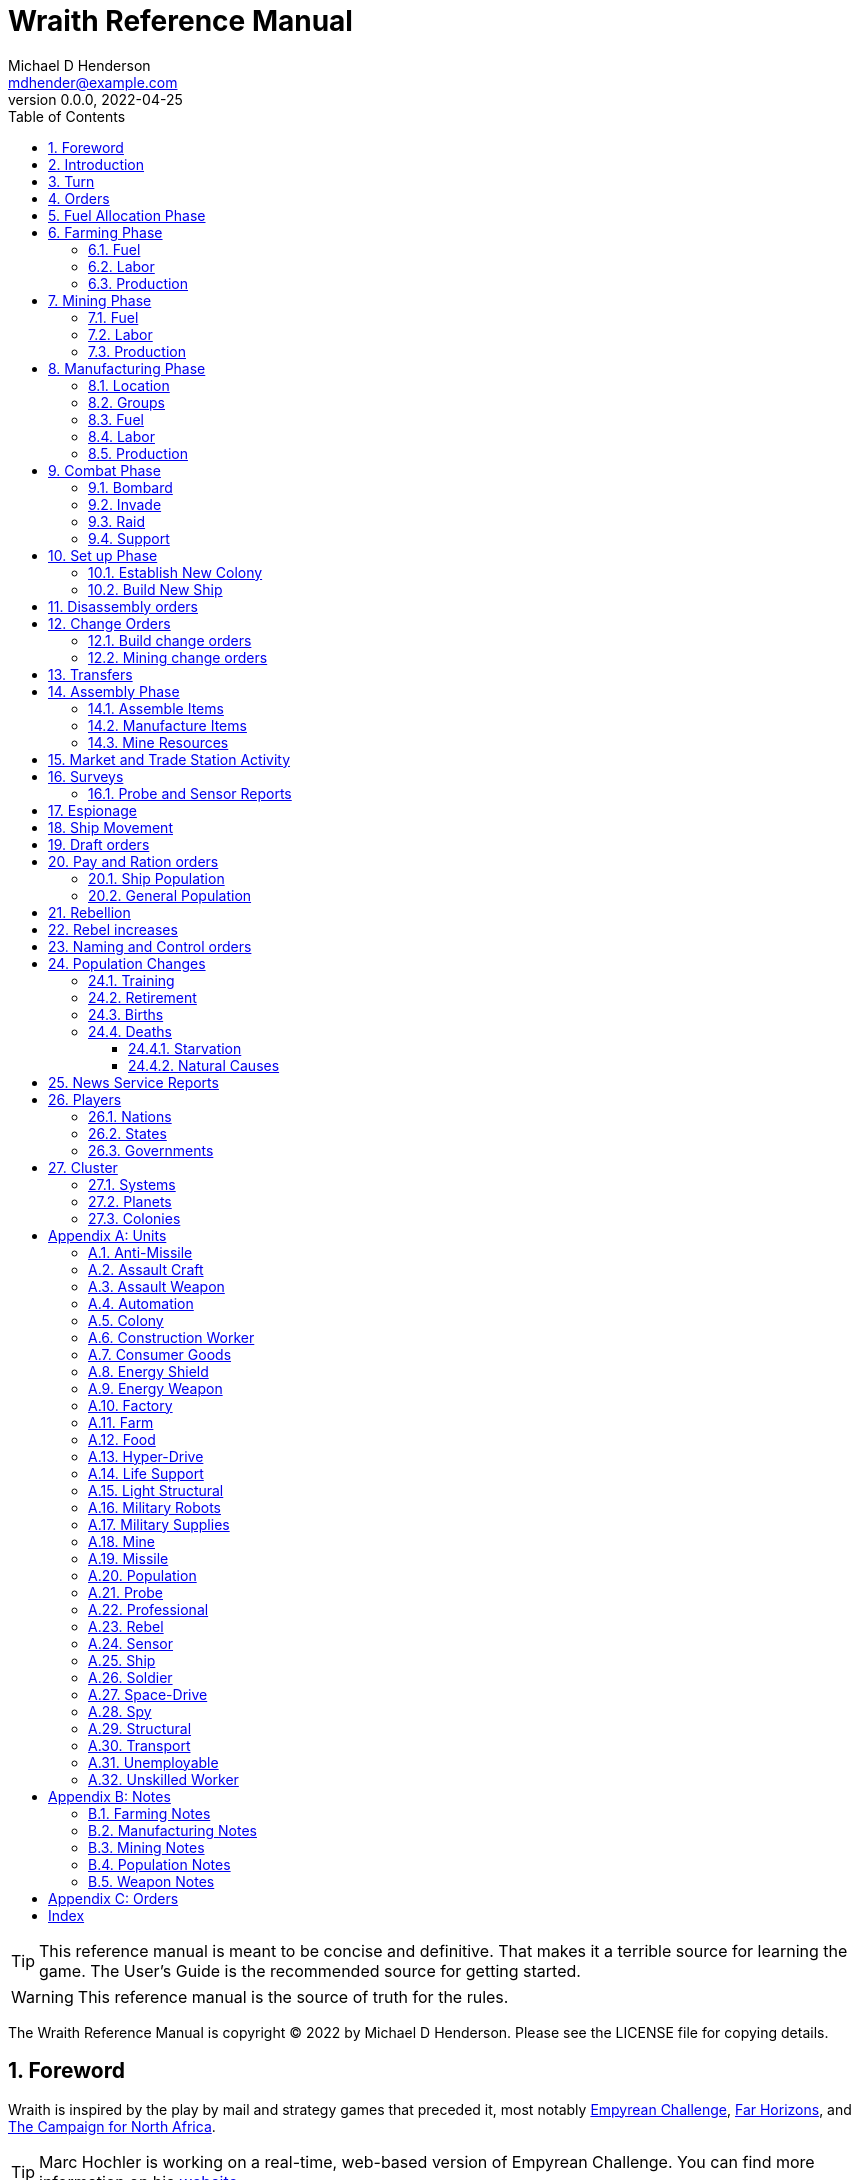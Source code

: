 = Wraith Reference Manual
Michael D Henderson <mdhender@example.com>
v0.0.0, 2022-04-25
:doctype: book
:sectnums:
:sectnumlevels: 5
:partnums:
:toc: right
:toclevels: 3
:icons: font
:url-quickref: https://docs.asciidoctor.org/asciidoc/latest/syntax-quick-reference/

TIP: This reference manual is meant to be concise and definitive.
That makes it a terrible source for learning the game.
The User's Guide is the recommended source for getting started.

WARNING: This reference manual is the source of truth for the rules.

The Wraith Reference Manual is copyright &copy; 2022 by Michael D Henderson.
Please see the LICENSE file for copying details.

:sectnums:
== Foreword
Wraith is inspired by the play by mail and strategy games that preceded it,
most notably https://en.wikipedia.org/wiki/Empyrean_Challenge[Empyrean Challenge],
https://farhorizons.dev[Far Horizons],
and https://en.wikipedia.org/wiki/The_Campaign_for_North_Africa[The Campaign for North Africa].

TIP: Marc Hochler is working on a real-time, web-based version of Empyrean Challenge.
You can find more information on his https://empyreanchallenge.herokuapp.com/[website].

== Introduction

== Turn
Players complete a turn in the game by submitting a set of orders.
After processing the orders, the game-master sends each player a report with the results of their orders.

== Orders
The heart of the game is order processing.
Orders change the state of the game;
they start an assembly line to create items,
transfer cargo between systems,
engage in diplomacy and spying,
or attack other nations.

Orders are processed in phases.

.Phase Chart
|===
|Phase|Description

|Fuel Allocation|In this phase, fuel is allocated to units.
Fuel allocations are prioritized: life support is first, followed by farms, mines, then factories.
The allocation algorithm is naive and simple.
It attempts to allocate 100% of a unit's needs before moving to the next unit.
It never allocates proportionately.
|Farming Production|todo...
|Mining Production|The mining phase is used to extract resources from deposits and refine them into materials that can be used in the manufacturing phase.
|Manufacturing Production|todo...
|Combat|The combat phase is used to project force against other player's assets.
|Set up|The set up phase is used to assemble new colonies and ships.
|Dis-assembly orders are processed.|todo...
|Build change orders are entered.|todo...
|Mining change orders are entered.|todo...
|Transfers are processed.|todo...
|Assembly|The assembly phase is used to manufacture items, mine resources, and assemble units from storage.
|All market and trade station activity takes place.|todo...
|Surveys are carried out.|todo...
|Probe and sensor reports are compiled.|todo...
|Espionage activity takes place.|todo...
|Ship movement occurs.|todo...
|Draft orders are processed.|todo...
|Pay and ration orders are entered.|todo...
|Rebellion occurs.|todo...
|Rebel increases take place.|todo...
|Naming and control orders are processed.|todo...
|Population increases are calculated.|todo...
|News service reports are compiled.|todo...
|===

All _orders_ for a given _phase_ are executed before the next _phase_ begins.
Within a phase, _orders_ are executed in the order they were issued.

.Processing order
====
We'll use the following to show processing order:
```
1: S23 survey     ; order Ship 23 to survey the system it is currently in
2: S24 move 9-9-9 ; order Ship 24 to move to system 9-9-9
3: S24 survey     ; order Ship 24 to survey the system it is currently in
```

Please note that the line numbers are not part of the order.
The semicolon treats the remainder of the line as a comment.

Lines `1` and `3` would process in Phase 9 (Surveys).
Line `1` would process before Line `3` because it occurs earlier in the file.

Line `2` would process in Phase 11 (Ship Movement).
Because Ship Movement happens after Survey, `Ship 24` would not perform the survey in system `9-9-9`.
====

== Fuel Allocation Phase
The number of FUEL units available to every colony and ship is calculated.

FUEL allocations are prioritized:

. LIFE SUPPORT units
. FARM units
. MINE units
. FACT units

Remaining FUEL is immediately moved to STORAGE.
If there are not enough STORAGE available on the colony or ship,
excess FUEL is lost.

FUEL units in STORAGE are available for use in the remaining phases.

TIP: FUEL units are only produced via mining. They are not available for use until the TURN after they've been mined.
There are some rather complicated exceptions to this rule.

== Farming Phase

A FARM unit produces no FOOD units if it is INACTIVE.

A FARM unit produces no FOOD units the first TURN that it is ACTIVE.

=== Fuel
FARM units require FUEL to be ACTIVE.
If a FARM unit does not have a full allocation of FUEL,
it is INACTIVE for the current TURN.

.Farming Fuel Chart
|===
|CODE|Fuel per UNIT per TURN|Can use Solar Power?

|FARM-1|0.5 FUEL|No
|FARM-2|1.0 FUEL|Yes, if on Orbital Station in orbits 1..5
|FARM-3|1.5 FUEL|Yes, if on Orbital Station in orbits 1..5
|FARM-4|2.0 FUEL|Yes, if on Orbital Station in orbits 1..5
|FARM-5|2.5 FUEL|Yes, if on Orbital Station in orbits 1..5
|FARM-6|6.0 FUEL|No
|FARM-7|7.0 FUEL|No
|FARM-8|8.0 FUEL|No
|FARM-9|9.0 FUEL|No
|FARM-10|10.0 FUEL|No
|===

If the FARM unit can use Solar Power,
its FUEL cost drops to 0 FUEL units per TURN.

=== Labor
FARM units require labor to be ACTIVE.
If a FARM unit does not have a full allocation of labor,
it is INACTIVE for the current TURN.

.Farming Labor Chart
|===
|CODE|PROFESSIONAL Units|UNSKILLED WORKER Units

|FARM|1 per FARM unit|3 per FARM unit
|===

Note that farming automation units may replace UNSKILLED WORKER units at a TODO rate.

=== Production
If the FARM unit is ACTIVE this TURN and was active the prior TURN,
it will produce FOOD per the following chart.

.Farming Production Chart
|===
|CODE|Production per UNIT per YEAR

|FARM-1|100 FOOD
|FARM-2|40 FOOD
|FARM-3|60 FOOD
|FARM-4|80 FOOD
|FARM-5|100 FOOD
|FARM-6|120 FOOD
|FARM-7|140 FOOD
|FARM-8|160 FOOD
|FARM-9|180 FOOD
|FARM-10|200 FOOD
|===


1 FOOD unit will feed 4 population units and has a mass of 6 MASS units (MUs).
TODO: this is the wrong place for this information.

== Mining Phase
A MINE unit produces no raw material units if it is INACTIVE.

A MINE unit produces no raw material units the first TURN that it is ACTIVE.

=== Fuel
MINE units require FUEL to be ACTIVE.
If a MINE unit does not have a full allocation of FUEL,
it is INACTIVE for the current TURN.

.Mining Fuel Chart
|===
|CODE|Fuel per UNIT per TURN|Can use Solar Power?

|MINE|0.5 * TL FUEL|No
|===

If the MINE unit can use Solar Power,
its FUEL cost drops to 0 FUEL units per TURN.

=== Labor
MINE units require labor to be ACTIVE.
If a MINE unit does not have a full allocation of labor,
it is INACTIVE for the current TURN.

.Mining Labor Chart
|===
|CODE|PROFESSIONAL Units|UNSKILLED WORKER Units

|MINE|1 per MINE unit|3 per MINE unit
|===

Note that mining automation units may replace UNSKILLED WORKER units at a TODO rate.

=== Production
If the MINE unit is ACTIVE this TURN and was active the prior TURN,
it will produce raw materials per the following chart.

.Mining Production Chart
|===
|CODE|Production per UNIT per YEAR

|MINE|100 * TL MASS UNITS (MU) of raw materials
|===

== Manufacturing Phase
FACT units are the only units that can convert fuel and raw materials into finished goods.

A FACT unit produces no finished units if it is INACTIVE.

A FACT unit produces finished units the first TURN that it is ACTIVE.

A FACT unit produces finished units the last TURN that it is ACTIVE. 

FACTORY units manufacture (produce) all goods execpt

. Raw Materials -- GOLD, FUEL, METAL, and NON-METALLIC units
. FOOD units
. POPULATION units

FACTORY units that are not assigned to a FACTORY GROUP are INACTIVE (idle) - they will not manufacture any unit.

If the FACT unit is ACTIVE this TURN and was active the prior TURN, it will produce finished goods per the production chart.
Otherwise, it will produce nothing.

=== Location
FACT units may be assembled only on COLONY units.
FACT units may not be assembled on SHIP units.
Players may not assemble FACT units anywhere other than a COLONY.

=== Groups
FACT units must be assigned to a FACTORY GROUP before they can be activated.
A FACT unit is INACTIVE if is it not assigned to a FACTORY GROUP.

=== Fuel
FACT units require fuel to be active.
The fuel source may be solar power or FUEL units.

FACT units that are on orbiting colonies in orbits 1 through 5 use solar fuel.
These units require no other fuel source to operate at full capacity.

All other FACT units must use FUEL units per the following chart.

.Factory Fuel Chart
|===
|CODE|FUEL units used per TURN

|FACT|TL / 2
|===

Note: always round the result up.

Note: INACTIVE FAT units never consume FUEL units.

=== Labor
FACT units require labor to be ACTIVE.
The amount of labor is determined by the total number of units in the FACTORY GROUP.

If a FACTORY GROUP does not have a full allocation of labor, it is INACTIVE for the current TURN.

The efficiency of a FACTORY GROUP improves as more FACT units are added.
The following chart shows the number of labor units needed based on the total number of FACT units in the GROUP.

.Factory Group Labor Chart
|===
|CODE|Size|PROFESSIONAL units|UNSKILLED WORKER units

|FACTORY GROUP|1 - 4 FACT units|6 per FACT unit|18 per FACT unit
|FACTORY GROUP|5 - 49 FACT units|5 per FACT unit|15 per FACT unit
|FACTORY GROUP|50 - 499 FACT units|4 per FACT unit|12 per FACT unit
|FACTORY GROUP|500 - 4,999 FACT units|3 per FACT unit|9 per FACT unit
|FACTORY GROUP|5,000 - 49,999 FACT units|2 per FACT unit|6 per FACT unit
|FACTORY GROUP|50,000 - up FACT units|1 per FACT unit|3 per FACT unit
|===

Note: factory automation units may replace UNSKILLED WORKER units at a TODO rate.

Note: the ratio of UNSKILLED WORKER to PROFESSIONAL units is 3 to 1.

Players may rely on the inverse of this chart.
For example,
if the player allocates 3 PROFESSIONAL units and 9 UNSKILLED WORKER units to a FACTORY GROUP,
up to 4,999 FACT units may be activated in the group.
All excess FACT units in the group are INACTIVE that TURN.

=== Production
COLONY units are the ony UNIT that may install FACTORY units and manufacture (produce) finished goods.
Players may not activate FACTORY units anywhere other than a COLONY.

Unless otherwise stated, it takes 4 TURNS (one YEAR) to manufacture a UNIT.
Adding more FACTORY units to the FACTORY GROUP will produce more units;
it will not reduce the amount of time needed to manufacture any unit.

To allow factories to produce different goods, the production pipeline is abstracted into MASS units (MU) of raw materials input and finished goods output.

The MASS units of the finished goods are determined by the following chart:

.Factory Production Chart
|===
|CODE|Production per UNIT per YEAR

|FACT|20 * TL MASS UNITS (MU) of finished goods
|===

== Combat Phase
All orders in the Combat phase are executed in the order that they're entered in the orders file.

=== Bombard
The `bombard` order

```
ColonyOrShipID bombard ColonyID PercentCommitted
```

Examples:

=== Invade
The `invade` order

```
ShipID invade ColonyID PercentCommitted
```

Examples:

=== Raid
The `raid` order

```
ColonyOrShipID raid ColonyOrShipID PercentCommitted LootID
```

Examples:

=== Support
The `support` order

```
ColonyOrShipID support ColonyOrShipID TargetID PercentCommitted
```

Examples:

== Set up Phase
Set up orders are used to assemble a new COLONY or SHIP.

The order includes the list of material units for the assembly.
(This list is also known as the "bill of materials", or BOM.)
All materials must be present at the site prior to starting.

This order will span multiple lines since it specifies the list of materials.
The player must use the `end` keyword to terminate the order.

The BOM must include CONSTRUCTION WORKER units.
These units will assemble the colony or ship and will be returned once the assembly is complete.
While working, these units will draw FOOD from the site
(meaning the ship or colony they were transferred from).

The BOM must include STRUCTURAL (or LIGHT STRUCTURAL) units.
The CONSTRUCTION WORKER units will use the structural units to enclose the largest space possible.
Once the structure is complete, they will transfer the remainder of the BOM.
Unless the orders transfer them to the new colony or ship, they will return to their original host.

The BOM should include POPULATION units.
These units will establish control of the colony or ship once complete.
(An unpopulated colony or ship can be claimed by any player.)

The BOM should include enough FOOD units to feed the included POPULATION units.
Unlike the CONSTRUCTION WORKER units, the POPULATION units will not draw FOOD from the site.

.Set Up Chart
|===
||Open Colonies|Enclosed Colonies|Orbiting Colonies|Ships

|Allowed per player per planet|1|1|1|any number
|Located on planet surface|Habitable terrestrial|Uninhabitable terrestrial|none|none
|Located on asteroid|none|yes|none|none
|Located in orbit|none|none|any planet|any planet
|Life support unit required|no|yes|yes|yes
|Stuctural units necessary per unit of mass|1|5|10|10
|Size limitation|none|none|none|none
|===

All orders in the Set up phase are executed in the order that they're entered in the orders file.


=== Establish New Colony
TIP: Use `assemble-colony` to build a new colony.

```
assemble-colony
  ; bill of materials used to assemble the colony
end
```

=== Build New Ship
TIP: Use `assemble-ship` to build a new ship.

```
assemble-ship
  ; bill of materials used to assemble the ship
end
```


== Disassembly orders
== Change Orders
=== Build change orders
=== Mining change orders
== Transfers
== Assembly Phase
The total number of CONSTRUCTION WORKER units activated must not exceed the number of available PROFESSIONAL and UNSKILLED WORKER units available.

The total number of SPY units activated must not exceed the number of available PROFESSIONAL and SOLDIER units available.

All orders in the Assembly phase are executed in the order that they're entered in the orders file.

=== Assemble Items
An `assemble` order instructs CONSTRUCTION WORKER units to take a stored (disassembled) unit and make it operational (put it together).

```
assemble ColonyOrShipID Quantity UnitCodeTL
```

Examples:
```
assemble C27 9,750 MISSLELAUNCHER-2
assemble S52   200 MISSLE-3
```

=== Manufacture Items
A `manufacture` order instructs a FACTORY GROUP to start producing units.
The type of unit and the tech level of the unit are specified in the command.
The number of units is not.

```
manufacture ColonyID Quantity FactoryGroupID UnitCodeTL
```

Examples:
```
manufacture C91 50,000 FG1009 MISSLE-8
```

=== Mine Resources
A `mine` order instructs a MINING GROUP to start mining and refining resources from a deposit.

```
mine Quantity MineCodeTL DepositID
```

Examples:
```
mine 25,000 MG2708 DP1019
```

== Market and Trade Station Activity
== Surveys
=== Probe and Sensor Reports
== Espionage
== Ship Movement
== Draft orders
1 PROFESSIONAL unit is required to train up to 100 trainee units.
5% of trainees graduate to ??? each TURN.
TODO: This is not the right phase.

The total number of UNSKILLED WORKER units drafted must not exceed the number of available SOLDIER units.

There is no limit on the number of SOLDIER units that may be disbanded per TURN.

== Pay and Ration orders
Pay rates depend on location.
Population units on ships are paid at different rates than units on colonies.

=== Ship Population
The crew of a ship consists of PROFESSIONAL and SOLDIER units.
Non-crew are PASSENGERS (or, potentially, cargo if in cryo.)

.Ship Crew Pay
|===
|CODE|Pay per UNIT per TURN|FOOD per UNIT per TURN

|PROFESSIONAL|0.01 GOLD|Per rationing orders
|SOLDIER|0.005 GOLD|Per rationing orders
|PASSENGER|N/A/|Per rationing orders
|===

When the ship docks at its home planet or any trade station,
the crew will exchange their accumulated GOLD for CONSUMER GOODS.

Passengers are never paid while being transported,
but they do receive a ration of FOOD every TURN per the ship's orders.

=== General Population
.General Population Pay
|===
|CODE|People in UNIT|Pay per UNIT per TURN|FOOD per UNIT per TURN

|UNEMPLOYABLE|100|0.000 CONSUMER GOODS|Per rationing orders
|UNSKILLED WORKER|100|0.125 CONSUMER GOODS|Per rationing orders
|PROFESSIONAL|100|0.375 CONSUMER GOODS|Per rationing orders
|SOLDIER|100|0.250 CONSUMER GOODS|Per rationing orders
|SPY|200|0.625 CONSUMER GOODS|Per rationing orders
|CONSTRUCTION WORKER|200|0.500 CONSUMER GOODS|Per rationing orders
|===

WARNING: This chart lies about spies and construction workers.
They are aggregates - their numbers are the sum of their components.

== Rebellion
== Rebel increases
REBEL units represent the number of rebels.
They are not treated as a separate group.

People become rebels when under-paid and/or starving.
Once a rebel, almost always a rebel.

== Naming and Control orders
== Population Changes
=== Training
On any TURN where the percentage of UNEMPLOYABLE units is more than 30% of the total population,
2% of the total number of UNEMPLOYABLE units will become be moved to UNSKILLED WORKER units.

=== Retirement
5% of SOLDIER units retire each YEAR.
TODO: convert this to per TURN.
Upon retirement, SOLDIER units become PROFESSIONAL units.

=== Births
Births are computed each TURN.
The birth rate ranges from 0.25% to 2.5% of the population.
(The number depends on factors such as open, unused habitable land and standard of living.)

The crew and passengers on a ship are ignored when calculating the population increase.

All birth increases accumulate to the UNEMPLOYABLE population.

=== Deaths
==== Starvation
Deaths from starvation are computed each TURN.

Starvation takes place when the rationed FOOD amount is less than 0.0625 of a FOOD unit per POPULATION unit.
When that happens, the following formula determines how many POPULATION units starve.

    S = (0.0625 - R) / 0.0625

Where S is the fraction of the population that starves and R is the actual ration.

==== Natural Causes
Deaths from natural causes are computed each TURN.
They are computed after deaths from starvation.

.Death Rate Chart
|===
|CODE|Deaths from Natural Causes per TURN

|UNEMPLOYABLE|0.0625%
|UNSKILLED WORKER|0.0625%
|PROFESSIONAL|0.0625%
|SOLDIER|0.0750%
|SPY|+0.0250%
|CONSTRUCTION WORKER|+0.0125%
|===

TIP: Soldiering, spying, and construction are dangerous activities;
that's why the death rate is higher for those groups.

== News Service Reports

== Players

=== Nations

=== States

=== Governments

== Cluster

=== Systems

=== Planets

=== Colonies

[appendix]
== Units
=== Anti-Missile
=== Assault Craft
=== Assault Weapon
=== Automation
AUTO units may replace UNSKILLED WORKER units.
Each AUTO unit may replace up to its TECH LEVEL in UNSKILLED WORKER units.
An AUTO unit may not be split between groups.

.Automation Summary
|===
|CODE|Replacements per UNIT|Mass per UNIT|Fuel per UNIT per TURN

|AUTO|Up to TL UNSKILLED WORKER units|4 * TL MU|0 FUEL units
|===

=== Colony
=== Construction Worker
=== Consumer Goods
.Consumer Goods Summary
|===
|CODE|Mass per UNIT|Fuel per UNIT per TURN

|CONSUMER GOODS|0.6 MU|0 FUEL units
|===

=== Energy Shield
=== Energy Weapon
=== Factory
=== Farm
=== Food
.Food Summary
|===
|CODE|Feeds per UNIT|Mass per UNIT|Fuel per UNIT per TURN

|FOOD|4 POPULATION units (400 people)|6 MU|0 FUEL units
|===

=== Hyper-Drive
.Hyper-Drive Summary
|===
|CODE|Range per UNIT|Capacity per UNIT|Mass per UNIT|Fuel per UNIT per JUMP

|HYPERDRIVE|TL light years|1,000 * TL MU|45 * TL MU|40 FUEL units per LY travelled
|===

Jumps between orbits ("interplanetary travel") are treated as 0.1 light years for FUEL.
(In other words, each HYPERDRIVE unit consumes 4 FUEL units jumping in system.)

=== Life Support
LIFE SUPPORT units use FUEL to replenish air and water in ships and colonies.

.Life Support Summary
|===
|CODE|Sustains per UNIT|Mass per UNIT|Fuel per UNIT per TURN

|LIFE SUPPORT|TL^2^ POPULATION units|8 * TL MU|TL FUEL units
|===

=== Light Structural
.Light Structural Summary
|===
|CODE|Mass per UNIT|Capacity

|LIGHT STRUCTURAL|0.05 MU|todo
|===

=== Military Robots
=== Military Supplies
=== Mine
=== Missile
=== Population
=== Probe
See SENSOR.

=== Professional
=== Rebel
=== Sensor
.Sensor Summary
|===
|CODE|Mass per UNIT|Fuel per UNIT per TURN

|SENSOR|40 * TL MU|TL / 20 FUEL units
|===

=== Ship
=== Soldier
=== Space-Drive
.Space-Drive Summary
|===
|CODE|THRUST FACTOR per UNIT|Mass per UNIT|Fuel per UNIT per COMBAT ROUND

|SPACEDRIVE|1,000 * TL^2^|25 * TL MU|TL^2^ FUEL units
|===

In combat, the SHIP may move a DISTANCE up to its MASS divided by the total THRUST FACTOR of its SPACEDRIVE units each COMBAT ROUND.

=== Spy
=== Structural
.Structural Summary
|===
|CODE|Mass per UNIT|Capacity

|STRUCTURAL|0.5 MU|todo
|===

=== Transport
.Transport Summary
|===
|CODE|Mass per UNIT|Fuel per UNIT per TURN|Capacity

|TRANSPORT|4 * TL MU|TL^2^ / 10 FUEL units|200 * TL^2^ MU
|===

Note: FUEL usage is prorated.
The actual amount used is the percentage derived from cargo mass divided by capacity.

=== Unemployable
=== Unskilled Worker

[appendix]
== Notes
=== Farming Notes
There are three types of farms in the game.

1. Organic Farm units (OFARM) are open air farms and ranches.
These can be built only on habitable planets in orbits 1 through 5.
The maximum number of units is the _habitability number_ (HN) times 100,000.
2. Hydroponic Farm units (HFARM) use natural sunlight to grow grains and proteins in controlled, enclosed areas.
These can be built only on planets or orbital colonies in orbits 1 through 5.
3. Vat Farm units (VFARM) use artificial sunlight to grow grains and proteins in controlled, enclosed areas.

Each farming unit requires 3 Unskilled Worker units (UNW) and 1 Professional Worker unit (PWU) to be productive.

Unskilled Worker units may be replaced by Farming Automation units (AUFARM).

.Farming Production
|===
|Farm Unit|CODE|Maximum Tech Level|Production per UNIT per YEAR|Mass per UNIT|Fuel Use per UNIT per TURN

|Organic Farm|OFARM|TL2|100.0 * TL FOOD units|6.0 + TL MU|0.5 * TL FUEL units
|Hydroponic Farm|HFARM|TL5|IF(TL<2,0,20*TL) FOOD units|6.0 + TL MU|0.5 * TL FUEL units
|Vat Farm|VFARM|TL10|IF(TL<6,0,20*TL) FOOD units|6.0 + TL MU|1.0 * TL FUEL units
|===

Exception: HFARM units in orbiting colonies use solar power, so their Fuel Use Per TURN is 0.0.

.FARM Chart
|===
|CODE|Production per UNIT per YEAR|Mass per UNIT|Fuel per UNIT per TURN|Location|Orbits|Solar Power

|FARM-1|100 FOOD|7 MU|0.5 FUEL|Planets with HN > 0|1..5|No
|FARM-2|40 FOOD|8 MU|1.0 FUEL|Planets or Orbital Colonies|1..5|Yes, if on Orbital Station in orbits 1..5
|FARM-3|60 FOOD|9 MU|1.5 FUEL|Planets or Orbital Colonies|1..5|Yes, if on Orbital Station in orbits 1..5
|FARM-4|80 FOOD|10 MU|2.0 FUEL|Planets or Orbital Colonies|1..5|Yes, if on Orbital Station in orbits 1..5
|FARM-5|100 FOOD|11 MU|2.5 FUEL|Planets or Orbital Colonies|1..5|Yes, if on Orbital Station in orbits 1..5
|FARM-6|120 FOOD|12 MU|6.0 FUEL|Any, including Ships|Any|No
|FARM-7|140 FOOD|13 MU|7.0 FUEL|Any, including Ships|Any|No
|FARM-8|160 FOOD|14 MU|8.0 FUEL|Any, including Ships|Any|No
|FARM-9|180 FOOD|15 MU|9.0 FUEL|Any, including Ships|Any|No
|FARM-10|200 FOOD|16 MU|10.0 FUEL|Any, including Ships|Any||No
|===

=== Manufacturing Notes
Factory (FACT) units process the raw materials created by Mining (MINE) units and turn them into finished goods such as star drives, robots, weapons, and consumer goods.
Essentially, FACT units produce everything except population, fuel, gold, and food.

To allow factories to produce different goods, the production pipeline is abstracted into Mass Units (MUs) of raw materials input and finished goods output.

.Factory Production
|===
|Factory Unit|CODE|Maximum Tech Level|Production per UNIT per YEAR|Mass per UNIT|Fuel Use per UNIT per TURN

|Factory|FACT|TL10|20.0 * TL MASS Units|12.0 + (2.0 * TL) MU|0.5 * TL FUEL units
|===

Exception: FACT units in orbiting colonies in orbits 1 through 5 use solar power, so their Fuel Use Per TURN is 0.0.

The amount of raw materials that can be processed by a factory unit in

The MUs produced are divided by the MUs of the good is the number of units of the good produced (all results are rounded down).

Examples needed here.

=== Mining Notes
Assigning MINE units to a DEPOSIT establishes CONTROL of that DEPOSIT.

Raw resources are found on planets, moons, and asteroid belts.
Resources are extracted from deposits by Mining (MINE) units.
MINE units are capable of mining, drilling, quarrying, and refining the raw resources.
For game purposes, we'll call all of those "mining."
The mined resources are also known as "raw materials."

There are two types of resources that may be mined in the game - ores and fuels.
Ores can contain precious metals and crystals (GOLD), non-precious metals (METL) or non-precious minerals (MNRL).

MINE units are not allowed to be installed on orbiting colonies;
they must be installed only on surface colonies.

.Mining Production
|===
|Mining Unit|CODE|Maximum Tech Level|Production per UNIT per YEAR|Mass per UNIT|Fuel Use per UNIT per TURN

|Mining Unit|MINE|TL10|100.0 * TL MU|10.0 + (2.0 * TL) MU|0.5 * TL FUEL units
|===

.Mining Production Chart
|===
|CODE|Production per UNIT per YEAR|Mass per UNIT|Fuel Use per UNIT per TURN

|MINE|100.0 * TL MU|10.0 + (2.0 * TL) MU|0.5 * TL FUEL units
|===

=== Population Notes
. Ration orders: Limit food consumption of a ship/colony.
. Pay orders: Set pay rates, which remain constant until changed, for a ship/colony.
. Draft orders: Recruit soldiers or trainees.
. Assembly orders: Form construction or spy units. (Assembly orders have other functions as well.)

=== Weapon Notes
.Weapons Chart
|===
|UNIT|CODE|DESCRIPTION|FUEL USE PER UNIT|MASS UNITS PER UNIT

|ASSAULT WEAPONS||Assault weapons are used by soldiers on the surface of a planet.|0|2
|ASSAULT CRAFT||Assault craft are land/space vehicles used to invade colonies of ships.|.1 fuel unit per turn|5 * TL
|MILITARY ROBOTS||Military robots can be used to replace soldier units.
The number of soldier units that can be replaced is equal to the military robot unit's TL x 2.|0|(2 x TL) + 20
|MISSILES||Missile can be used in any kind of combat; they are not as accurate as energy weapons.|0|4 x TL
|MISSILE LAUNCHERS||Missile launchers launch the missiles; the accuracy of a missile depends on the T.L. of the missile launcher.|0|25 x TL
|ANTI-MISSILES||Anti-missiles are launched by missile launchers also and destroy attacking missiles.
The % of missiles destroyed depends on the TL of the anti-missile.|0|4 x TL
|ENERGY WEAPONS||Energy weapons can be used in all combat situations except that of a surface colony to destroy a surface colony.
An energy weapon projects a powerful beam of concentrated energy.|4 x TL per COMBAT ROUND (CR)|10 x TL
|ENERGY SHIELDS||Energy shields deflect energy beams.
The amount of energy deflected depends on the TL of the shields.|10 x TL per CR|50 x TL
|MILITARY SUPPLIES||Military supplies consist of ammunition, medicines, etc., used up during combat.|0|.04 per unit
|===

[appendix]
== Orders

This section details the *orders* that *players* may issue.

[glossary]
ColonyID:: _ColonyID_ is a unique identifier for a colony.
It must start with the letter "C" followed by an _integer_.
Examples are C1, C50, C100.

ColonyOrShipID:: _ColonyOrShipID_ is either a _ColonyID_ or _ShipID_.
This is only used when the _order_ accepts either a colony or ship.
For example, a player may order S27 to raid S35 or C22.

DepositID:: _DepositID_ is a unique identifier for a resource deposit.
It must start with the letters "DP" followed by an _integer_.
Examples are DP1, DP100, DP10001.

FactoryCodeTL:: _FactoryCodeTL_ is composed of two parts separated by a dash.
The first part is the code for factory units.
The second part is the *TechLevel* of the factory unit.
Examples are FACTORY-1, FACTORY-3, FACTORY-9.

FactoryGroupID:: _FactoryGroupID_ is a unique identifier for a factory group.
It must start with the letters "FG" followed by an _integer_.
Examples are FG1, FG100, FG10001.

Integer:: _Integer_ is a whole number.
Examples are 0, 50, 100.

LootID:: _LootID_ is the name of a resource to target during a raid.
Examples are gold, fuel.

Number:: _Number_ is a real number or a whole number.
Examples are 0, 0.0, 50.2, 100.

MineCodeTL:: _MineCodeTL_ is composed of two parts separated by a dash.
The first part is the code for mining units.
The second part is the *TechLevel* of the mining unit.
Examples are MINE-1, MINE-3, MINE-9.

MiningGroupID:: _MiningGroupID_ is a unique identifier for a mining group.
It must start with the letters "MG" followed by an _integer_.
Examples are MG1, MG100, MG10001.

Percentage:: _Percentage_ is an _integer_ between 0 and 100 followed by a percent sign.
Examples are 0%, 50%, 100%.

PercentCommitted:: _PercentCommitted_ is a _percentage_.
It is TODO...

Quantity:: _Quantity_ is a whole number.
It must be greater than zero.
Examples are 1, 5,000, and 3,000,142.

ShipID:: _ShipID_ is a unique identifier for a ship.
It must start with the letter "S" followed by an _integer_.
Examples are S1, S50, S100.

TargetID:: _TargetID_ is either a _ColonyID_ or _ShipID_.
For example, a player may order S50 to support S27 in its attack against C22.

TechLevel:: _TechLevel_ is an integer in the range of 1..10.

UnitCodeTL:: _UnitCodeTL_ is composed of two parts separated by a dash.
The first part is the code for the unit.
The second part is the *TechLevel* of the unit.
Examples are MISSILE-2, HYPERDRIVE-3, and ENERGYSHIELDS-9.

[index]
== Index

